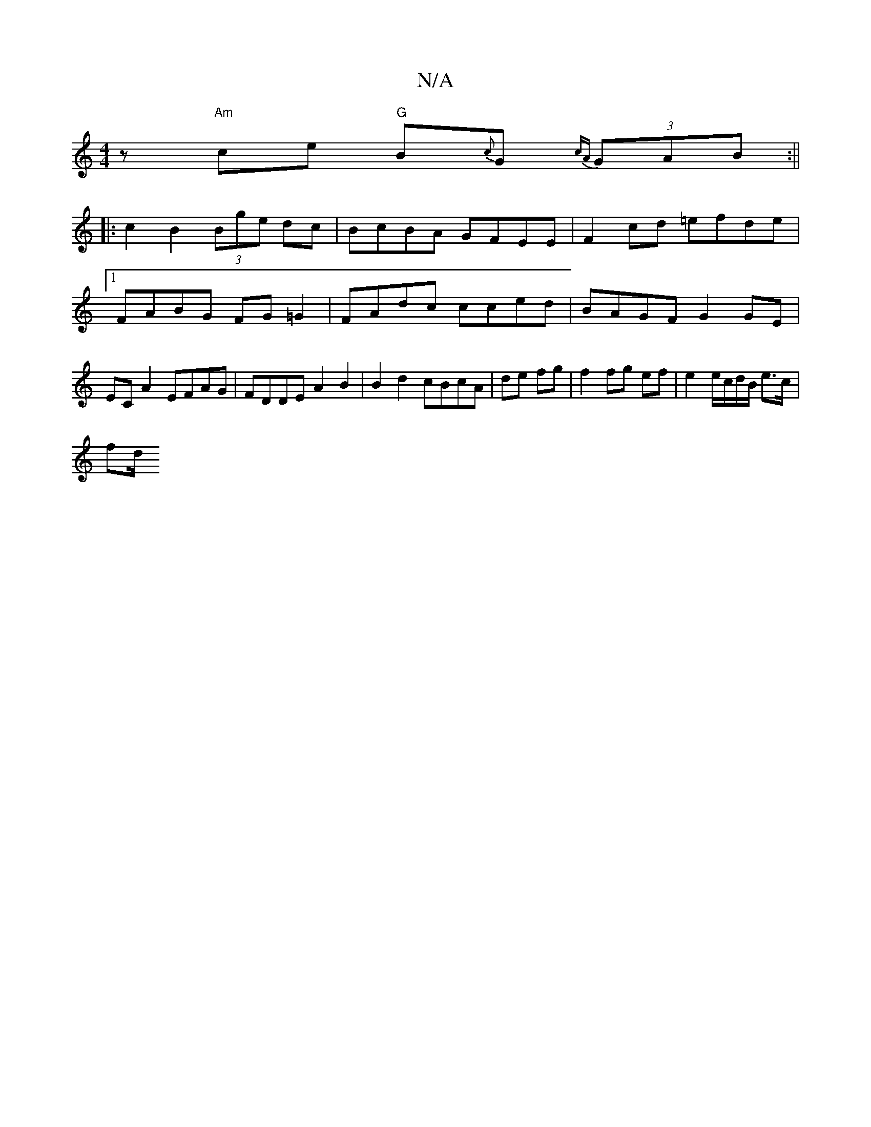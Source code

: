 X:1
T:N/A
M:4/4
R:N/A
K:Cmajor
1/2rz"Am"ce "G"B{c}G{cA} (3GAB :||
|:c2 B2 (3Bge dc | BcBA GFEE | F2cd =efde |1 FABG FG=G2 | FAdc cced | BAGF G2 GE | EC A2 EFAG | FDDE A2 B2 | B2 d2 cBcA | 12de fg | f2 fg ef | e2 e/c/d/B/ e>c | 
fd/